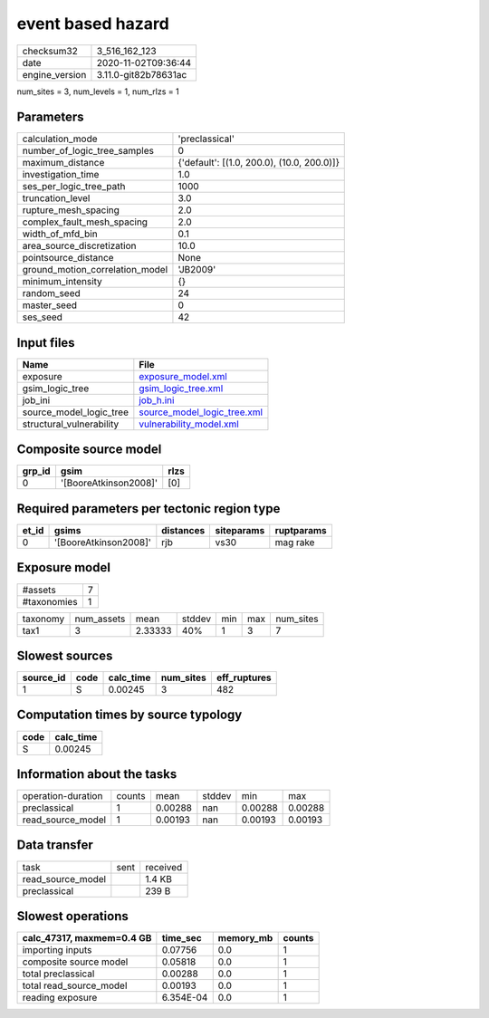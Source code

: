event based hazard
==================

============== ====================
checksum32     3_516_162_123       
date           2020-11-02T09:36:44 
engine_version 3.11.0-git82b78631ac
============== ====================

num_sites = 3, num_levels = 1, num_rlzs = 1

Parameters
----------
=============================== ==========================================
calculation_mode                'preclassical'                            
number_of_logic_tree_samples    0                                         
maximum_distance                {'default': [(1.0, 200.0), (10.0, 200.0)]}
investigation_time              1.0                                       
ses_per_logic_tree_path         1000                                      
truncation_level                3.0                                       
rupture_mesh_spacing            2.0                                       
complex_fault_mesh_spacing      2.0                                       
width_of_mfd_bin                0.1                                       
area_source_discretization      10.0                                      
pointsource_distance            None                                      
ground_motion_correlation_model 'JB2009'                                  
minimum_intensity               {}                                        
random_seed                     24                                        
master_seed                     0                                         
ses_seed                        42                                        
=============================== ==========================================

Input files
-----------
======================== ============================================================
Name                     File                                                        
======================== ============================================================
exposure                 `exposure_model.xml <exposure_model.xml>`_                  
gsim_logic_tree          `gsim_logic_tree.xml <gsim_logic_tree.xml>`_                
job_ini                  `job_h.ini <job_h.ini>`_                                    
source_model_logic_tree  `source_model_logic_tree.xml <source_model_logic_tree.xml>`_
structural_vulnerability `vulnerability_model.xml <vulnerability_model.xml>`_        
======================== ============================================================

Composite source model
----------------------
====== ===================== ====
grp_id gsim                  rlzs
====== ===================== ====
0      '[BooreAtkinson2008]' [0] 
====== ===================== ====

Required parameters per tectonic region type
--------------------------------------------
===== ===================== ========= ========== ==========
et_id gsims                 distances siteparams ruptparams
===== ===================== ========= ========== ==========
0     '[BooreAtkinson2008]' rjb       vs30       mag rake  
===== ===================== ========= ========== ==========

Exposure model
--------------
=========== =
#assets     7
#taxonomies 1
=========== =

======== ========== ======= ====== === === =========
taxonomy num_assets mean    stddev min max num_sites
tax1     3          2.33333 40%    1   3   7        
======== ========== ======= ====== === === =========

Slowest sources
---------------
========= ==== ========= ========= ============
source_id code calc_time num_sites eff_ruptures
========= ==== ========= ========= ============
1         S    0.00245   3         482         
========= ==== ========= ========= ============

Computation times by source typology
------------------------------------
==== =========
code calc_time
==== =========
S    0.00245  
==== =========

Information about the tasks
---------------------------
================== ====== ======= ====== ======= =======
operation-duration counts mean    stddev min     max    
preclassical       1      0.00288 nan    0.00288 0.00288
read_source_model  1      0.00193 nan    0.00193 0.00193
================== ====== ======= ====== ======= =======

Data transfer
-------------
================= ==== ========
task              sent received
read_source_model      1.4 KB  
preclassical           239 B   
================= ==== ========

Slowest operations
------------------
========================= ========= ========= ======
calc_47317, maxmem=0.4 GB time_sec  memory_mb counts
========================= ========= ========= ======
importing inputs          0.07756   0.0       1     
composite source model    0.05818   0.0       1     
total preclassical        0.00288   0.0       1     
total read_source_model   0.00193   0.0       1     
reading exposure          6.354E-04 0.0       1     
========================= ========= ========= ======
